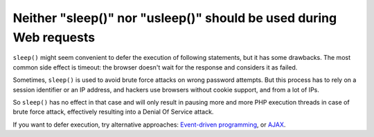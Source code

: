 Neither "sleep()" nor "usleep()" should be used during Web requests
===================================================================

``sleep()`` might seem convenient to defer the execution of following statements, but it has some drawbacks.
The most common side effect is timeout: the browser doesn't wait for the response and considers it as failed.

Sometimes, ``sleep()`` is used to avoid brute force attacks on wrong password attempts.
But this process has to rely on a session identifier or an IP address, and hackers use browsers
without cookie support, and from a lot of IPs.

So ``sleep()`` has no effect in that case and will only result in pausing more
and more PHP execution threads in case of brute force attack, effectively
resulting into a Denial Of Service attack.

If you want to defer execution, try alternative approaches: `Event-driven programming`_, or `AJAX`_.

.. _`Event-driven programming`: https://symfony.com/doc/current/components/event_dispatcher/index.html
.. _`AJAX`: https://developer.mozilla.org/en/docs/AJAX

